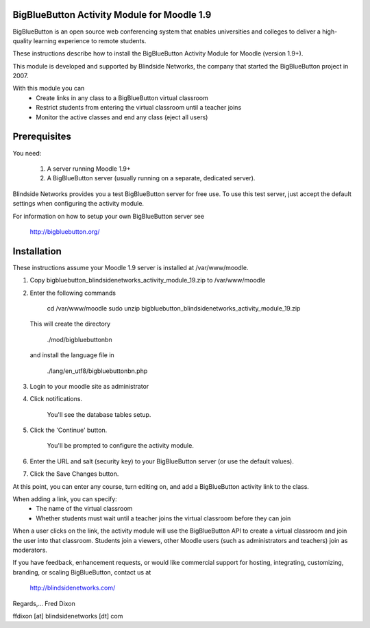 BigBlueButton Activity Module for Moodle 1.9
============================================

BigBlueButton is an open source web conferencing system that enables universities and colleges to deliver a high-quality learning experience to remote students.

These instructions describe how to install the BigBlueButton Activity Module for Moodle (version 1.9+).  

This module is developed and supported by Blindside Networks, the company that started the BigBlueButton project in 2007.

With this module you can
 - Create links in any class to a BigBlueButton virtual classroom
 - Restrict students from entering the virtual classroom until a teacher joins
 - Monitor the active classes and end any class (eject all users)

Prerequisites
=============
You need:

  1.  A server running Moodle 1.9+
  2.  A BigBlueButton server (usually running on a separate, dedicated server).

Blindside Networks provides you a test BigBlueButton server for free use.  To use this test server, just accept the default settings when configuring  the activity module.

For information on how to setup your own BigBlueButton server see

   http://bigbluebutton.org/


Installation
============

These instructions assume your Moodle 1.9 server is installed at /var/www/moodle.

1.  Copy bigbluebutton_blindsidenetworks_activity_module_19.zip to /var/www/moodle
2.  Enter the following commands

        cd /var/www/moodle
        sudo unzip bigbluebutton_blindsidenetworks_activity_module_19.zip

    This will create the directory

        ./mod/bigbluebuttonbn

    and install the language file in

        ./lang/en_utf8/bigbluebuttonbn.php

3.  Login to your moodle site as administrator
4.  Click notifications.

        You'll see the database tables setup.

5.  Click the 'Continue' button.

        You'll be prompted to configure the activity module.

6.  Enter the URL and salt (security key) to your BigBlueButton server (or use the default values).
7.  Click the Save Changes button.

At this point, you can enter any course, turn editing on, and add a BigBlueButton activity link to the class.

When adding a link, you can specify:
 - The name of the virtual classroom
 - Whether students must wait until a teacher joins the virtual classroom before they can join

When a user clicks on the link, the activity module will use the BigBlueButton API to create a virtual classroom and join the user into that classroom.  Students join a viewers, other Moodle users (such as administrators and teachers) join as moderators.


If you have feedback, enhancement requests, or would like commercial support for hosting, integrating, customizing, branding, or scaling BigBlueButton, contact us at

        http://blindsidenetworks.com/

Regards,... Fred Dixon

ffdixon [at] blindsidenetworks [dt] com

